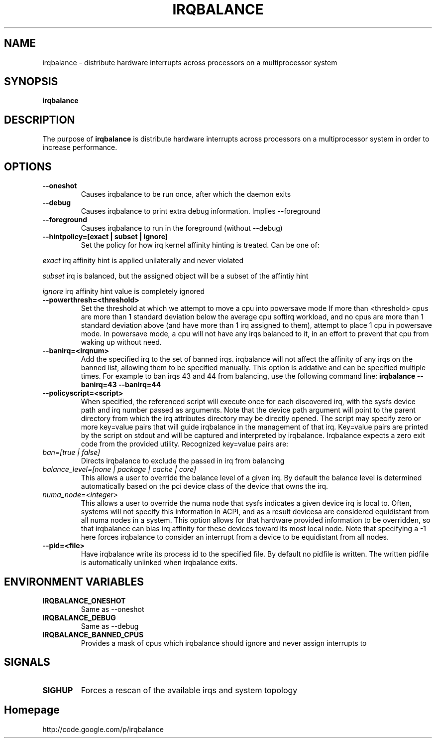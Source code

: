 .\"Generated by db2man.xsl. Don't modify this, modify the source.
.de Sh \" Subsection
.br
.if t .Sp
.ne 5
.PP
\fB\\$1\fR
.PP
..
.de Sp \" Vertical space (when we can't use .PP)
.if t .sp .5v
.if n .sp
..
.de Ip \" List item
.br
.ie \\n(.$>=3 .ne \\$3
.el .ne 3
.IP "\\$1" \\$2
..
.TH "IRQBALANCE" 1 "Dec 2006" "Linux" "irqbalance"
.SH NAME
irqbalance \- distribute hardware interrupts across processors on a multiprocessor system
.SH "SYNOPSIS"

.nf
\fBirqbalance\fR 
.fi

.SH "DESCRIPTION"

.PP
The purpose of \fBirqbalance\fR is distribute hardware interrupts across processors on a multiprocessor system in order to increase performance\&.

.SH "OPTIONS"

.TP
.B --oneshot
Causes irqbalance to be run once, after which the daemon exits
.TP

.B --debug
Causes irqbalance to print extra debug information.  Implies --foreground

.TP
.B --foreground
Causes irqbalance to run in the foreground (without --debug)

.TP
.B --hintpolicy=[exact | subset | ignore]
Set the policy for how irq kernel affinity hinting is treated.  Can be one of:
.P
.I exact
irq affinity hint is applied unilaterally and never violated
.P
.I subset
irq is balanced, but the assigned object will be a subset of the affintiy hint
.P
.I ignore
irq affinity hint value is completely ignored

.TP
.B --powerthresh=<threshold>
Set the threshold at which we attempt to move a cpu into powersave mode
If more than <threshold> cpus are more than 1 standard deviation below the
average cpu softirq workload, and no cpus are more than 1 standard deviation
above (and have more than 1 irq assigned to them), attempt to place 1 cpu in
powersave mode.  In powersave mode, a cpu will not have any irqs balanced to it,
in an effort to prevent that cpu from waking up without need.

.TP
.B --banirq=<irqnum>
Add the specified irq to the set of banned irqs. irqbalance will not affect
the affinity of any irqs on the banned list, allowing them to be specified
manually.  This option is addative and can be specified multiple times. For
example to ban irqs 43 and 44 from balancing, use the following command line:
.B irqbalance --banirq=43 --banirq=44


.TP
.B --policyscript=<script>
When specified, the referenced script will execute once for each discovered irq,
with the sysfs device path and irq number passed as arguments.  Note that the
device path argument will point to the parent directory from which the irq
attributes directory may be directly opened.
The script may specify zero or more key=value pairs that will guide irqbalance in
the management of that irq.  Key=value pairs are printed by the script on stdout
and will be captured and interpreted by irqbalance.  Irqbalance expects a zero
exit code from the provided utility.  Recognized key=value pairs are:
.TP
.I ban=[true | false]
.tP
Directs irqbalance to exclude the passed in irq from balancing
.TP
.I balance_level=[none | package | cache | core]
This allows a user to override the balance level of a given irq.  By default the
balance level is determined automatically based on the pci device class of the
device that owns the irq.
.TP
.I numa_node=<integer>
This allows a user to override the numa node that sysfs indicates a given device
irq is local to.  Often, systems will not specify this information in ACPI, and as a
result devicesa are considered equidistant from all numa nodes in a system.
This option allows for that hardware provided information to be overridden, so
that irqbalance can bias irq affinity for these devices toward its most local
node.  Note that specifying a -1 here forces irqbalance to consider an interrupt
from a device to be equidistant from all nodes.
.TP
.B --pid=<file>
Have irqbalance write its process id to the specified file.  By default no
pidfile is written.  The written pidfile is automatically unlinked when
irqbalance exits.

.SH "ENVIRONMENT VARIABLES"
.TP
.B IRQBALANCE_ONESHOT
Same as --oneshot

.TP
.B IRQBALANCE_DEBUG
Same as --debug

.TP
.B IRQBALANCE_BANNED_CPUS
Provides a mask of cpus which irqbalance should ignore and never assign interrupts to

.SH "SIGNALS"
.TP
.B SIGHUP
Forces a rescan of the available irqs and system topology

.SH "Homepage"
http://code.google.com/p/irqbalance


